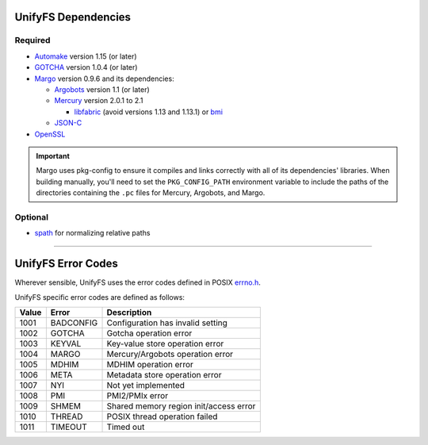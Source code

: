 ====================
UnifyFS Dependencies
====================

--------
Required
--------

- `Automake <https://ftp.gnu.org/gnu/automake/>`_ version 1.15 (or later)

- `GOTCHA <https://github.com/LLNL/GOTCHA/releases>`_ version 1.0.4 (or later)

- `Margo <https://github.com/mochi-hpc/mochi-margo/releases>`_ version 0.9.6 and its dependencies:

  - `Argobots <https://github.com/pmodels/argobots/releases>`_ version 1.1 (or later)
  - `Mercury <https://github.com/mercury-hpc/mercury/releases>`_ version 2.0.1 to 2.1

    - `libfabric <https://github.com/ofiwg/libfabric>`_ (avoid versions 1.13 and 1.13.1) or `bmi <https://github.com/radix-io/bmi/>`_

  - `JSON-C <https://github.com/json-c/json-c>`_

- `OpenSSL <https://www.openssl.org/source/>`_

.. important::

    Margo uses pkg-config to ensure it compiles and links correctly with all of
    its dependencies' libraries. When building manually, you'll need to set the
    ``PKG_CONFIG_PATH`` environment variable to include the paths of the
    directories containing the ``.pc`` files for Mercury, Argobots, and Margo.

--------
Optional
--------

- `spath <https://github.com/ecp-veloc/spath>`_ for normalizing relative paths

----------

===================
UnifyFS Error Codes
===================

Wherever sensible, UnifyFS uses the error codes defined in POSIX `errno.h
<https://pubs.opengroup.org/onlinepubs/9699919799/basedefs/errno.h.html>`_.

UnifyFS specific error codes are defined as follows:

.. table::
    :widths: auto

    =====  =========  ======================================
    Value  Error      Description
    =====  =========  ======================================
    1001   BADCONFIG  Configuration has invalid setting
    1002   GOTCHA     Gotcha operation error
    1003   KEYVAL     Key-value store operation error
    1004   MARGO      Mercury/Argobots operation error
    1005   MDHIM      MDHIM operation error
    1006   META       Metadata store operation error
    1007   NYI        Not yet implemented
    1008   PMI        PMI2/PMIx error
    1009   SHMEM      Shared memory region init/access error
    1010   THREAD     POSIX thread operation failed
    1011   TIMEOUT    Timed out
    =====  =========  ======================================
